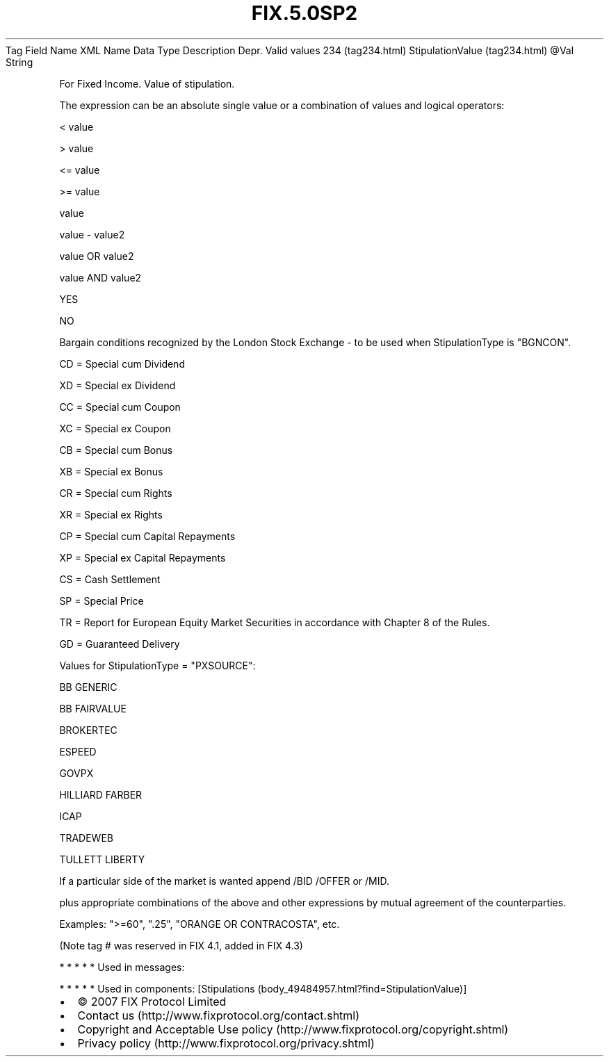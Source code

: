 .TH FIX.5.0SP2 "" "" "Tag #234"
Tag
Field Name
XML Name
Data Type
Description
Depr.
Valid values
234 (tag234.html)
StipulationValue (tag234.html)
\@Val
String
.PP
For Fixed Income. Value of stipulation.
.PP
The expression can be an absolute single value or a combination of
values and logical operators:
.PP
< value
.PP
> value
.PP
<= value
.PP
>= value
.PP
value
.PP
value - value2
.PP
value OR value2
.PP
value AND value2
.PP
YES
.PP
NO
.PP
Bargain conditions recognized by the London Stock Exchange - to be
used when StipulationType is "BGNCON".
.PP
CD = Special cum Dividend
.PP
XD = Special ex Dividend
.PP
CC = Special cum Coupon
.PP
XC = Special ex Coupon
.PP
CB = Special cum Bonus
.PP
XB = Special ex Bonus
.PP
CR = Special cum Rights
.PP
XR = Special ex Rights
.PP
CP = Special cum Capital Repayments
.PP
XP = Special ex Capital Repayments
.PP
CS = Cash Settlement
.PP
SP = Special Price
.PP
TR = Report for European Equity Market Securities in accordance
with Chapter 8 of the Rules.
.PP
GD = Guaranteed Delivery
.PP
Values for StipulationType = "PXSOURCE":
.PP
BB GENERIC
.PP
BB FAIRVALUE
.PP
BROKERTEC
.PP
ESPEED
.PP
GOVPX
.PP
HILLIARD FARBER
.PP
ICAP
.PP
TRADEWEB
.PP
TULLETT LIBERTY
.PP
If a particular side of the market is wanted append /BID /OFFER or
/MID.
.PP
plus appropriate combinations of the above and other expressions by
mutual agreement of the counterparties.
.PP
Examples: ">=60", ".25", "ORANGE OR CONTRACOSTA", etc.
.PP
(Note tag # was reserved in FIX 4.1, added in FIX 4.3)
.PP
   *   *   *   *   *
Used in messages:
.PP
   *   *   *   *   *
Used in components:
[Stipulations (body_49484957.html?find=StipulationValue)]

.PD 0
.P
.PD

.PP
.PP
.IP \[bu] 2
© 2007 FIX Protocol Limited
.IP \[bu] 2
Contact us (http://www.fixprotocol.org/contact.shtml)
.IP \[bu] 2
Copyright and Acceptable Use policy (http://www.fixprotocol.org/copyright.shtml)
.IP \[bu] 2
Privacy policy (http://www.fixprotocol.org/privacy.shtml)
